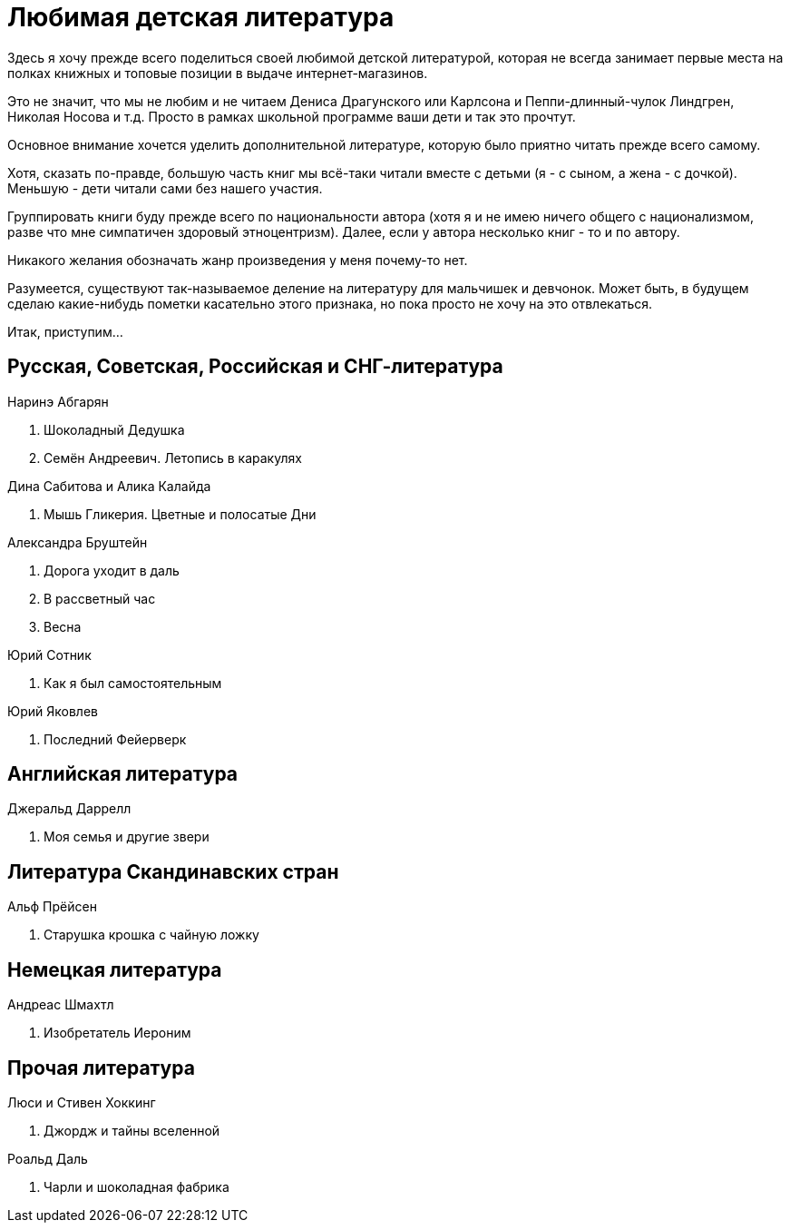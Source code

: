 = Любимая детская литература 

Здесь я хочу прежде всего поделиться своей любимой детской литературой, которая не всегда занимает первые места на полках книжных и топовые позиции в выдаче интернет-магазинов.

Это не значит, что мы не любим и не читаем Дениса Драгунского или Карлсона и Пеппи-длинный-чулок Линдгрен, Николая Носова и т.д.
Просто в рамках школьной программе ваши дети и так это прочтут.

Основное внимание хочется уделить дополнительной литературе, которую было приятно читать прежде всего самому.

Хотя, сказать по-правде, большую часть книг мы всё-таки читали вместе с детьми (я - с сыном, а жена - с дочкой).
Меньшую - дети читали сами без нашего участия.

Группировать книги буду прежде всего по национальности автора (хотя я и не имею ничего общего с национализмом, разве что мне симпатичен здоровый этноцентризм). Далее, если у автора несколько книг - то и по автору.

Никакого желания обозначать жанр произведения у меня почему-то нет.

Разумеется, существуют так-называемое деление на литературу для мальчишек и девчонок. Может быть, в будущем сделаю какие-нибудь пометки касательно этого признака, но пока просто не хочу на это отвлекаться.

Итак, приступим...

== Русская, Советская, Российская и СНГ-литература

.Наринэ Абгарян
. Шоколадный Дедушка
. Семён Андреевич. Летопись в каракулях

.Дина Сабитова и Алика Калайда
. Мышь Гликерия. Цветные и полосатые Дни

.Александра Бруштейн
. Дорога уходит в даль
. В рассветный час
. Весна

.Юрий Сотник
. Как я был самостоятельным

.Юрий Яковлев
. Последний Фейерверк

== Английская литература

.Джеральд Даррелл
. Моя семья и другие звери

== Литература Скандинавских стран

.Альф Прёйсен
. Старушка крошка с чайную ложку

== Немецкая литература

.Андреас Шмахтл
. Изобретатель Иероним

== Прочая литература

.Люси и Стивен Хоккинг
. Джордж и тайны вселенной

.Роальд Даль
. Чарли и шоколадная фабрика


